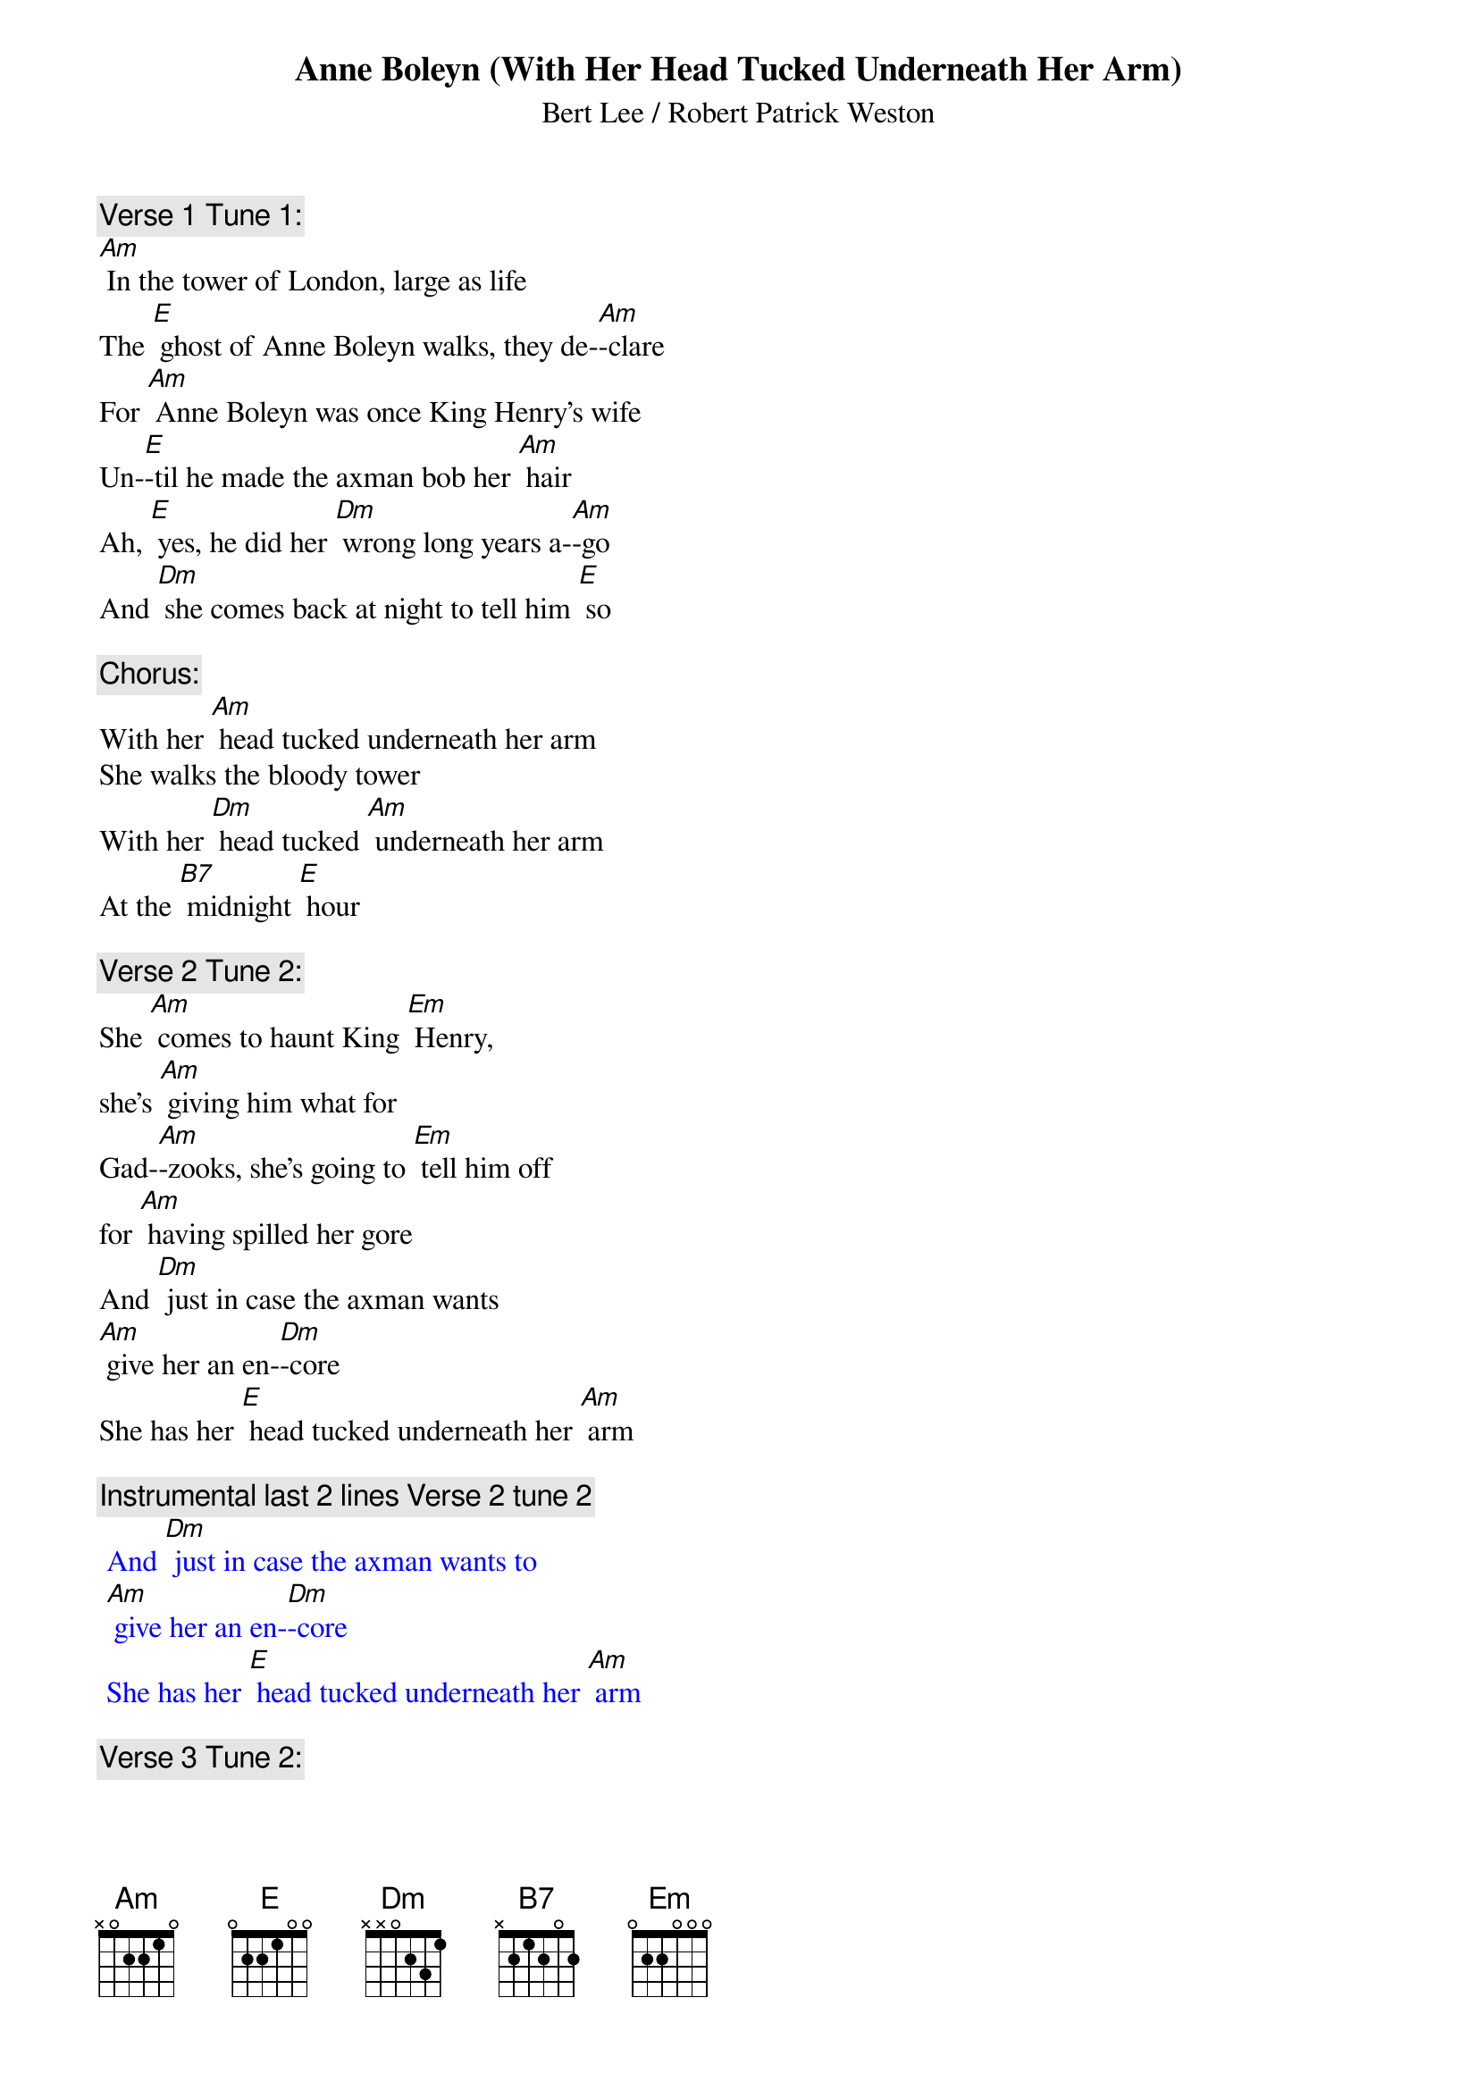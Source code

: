 {t: Anne Boleyn (With Her Head Tucked Underneath Her Arm)}

{st: Bert Lee / Robert Patrick Weston}

{c: Verse 1 Tune 1:}
[Am] In the tower of London, large as life
The [E] ghost of Anne Boleyn walks, they de-[Am]-clare
For [Am] Anne Boleyn was once King Henry's wife
Un-[E]-til he made the axman bob her [Am] hair
Ah, [E] yes, he did her [Dm] wrong long years a-[Am]-go
And [Dm] she comes back at night to tell him [E] so

{c: Chorus:}
With her [Am] head tucked underneath her arm
She walks the bloody tower
With her [Dm] head tucked [Am] underneath her arm
At the [B7] midnight [E] hour

{c: Verse 2 Tune 2:}
She [Am] comes to haunt King [Em] Henry,
she’s [Am] giving him what for
Gad-[Am]-zooks, she's going to [Em] tell him off
for [Am] having spilled her gore
And [Dm] just in case the axman wants
[Am] give her an en-[Dm]-core
She has her [E] head tucked underneath her [Am] arm

{c: Instrumental last 2 lines Verse 2 tune 2}
{textcolour: blue}
 And [Dm] just in case the axman wants to
 [Am] give her an en-[Dm]-core
 She has her [E] head tucked underneath her [Am] arm
{textcolour}

{c: Verse 3 Tune 2:}
A-[Am]-long the drafty [Em] corridors,
for [Am] miles and miles she goes
She often catches [Em] cold, poor thing
It's [Am] cold there when it blows
And it's [Dm] awfully awkward for the Queen
to [Am] have to blow her [Dm] nose
With her [E] head tucked underneath her [Am] arm

{c: Verse 4 Tune 1:}
[Am] Sometimes old King Henry throws a spread
For [E] all his gals and pals, the ghostly [Am] crew
The axman carves the joint and cuts the bread
Then [E] in comes Anne Boleyn to spoil the [Am] do
She [E] holds her head up [Dm] with a wild war [Am] whoop
And [Dm] Henry cries "don't drop it in the [E] soup!"

{c: Chorus:}
With her [Am] head tucked underneath her arm
She walks the bloody tower,
With her [Dm] head tucked [Am] underneath her arm
At the [B7] midnight [E] hour

{c: Verse 5 Tune 2:}
The [Am] sentries think that it's a [Em] football
[Am] that she carries in
And when they've had a [Em] few they shout
"is [Am] Army going to win?"
They [Dm] think it's Red Grange instead of
[Am] poor old Ann Bo-[Dm]-leyn
With her [E] head tucked underneath her [Am] arm

{c: Instrumental last 2 lines Verse 2 tune 2}
{textcolour: blue}
 And [Dm] just in case the axman wants to
 [Am] give her an en-[Dm]-core
 She has her [E] head tucked underneath her [Am] arm
{textcolour}

{c: Verse 6 Tune 2:}
One [Am] night she caught King [Em] Henry,
he was [Am] in the castle bar
Said he, "are you Jane [Em] Seymour,
Anne Bo-[Am]-leyn, or Katherine Parr?
Now [Dm] how the hell am I supposed to
[Am] know just who you [Dm] are
With your [E] head tucked underneath your [Am] arm?"

{c: Chorus:}
With her [Am] head tucked underneath her arm
She walks the bloody tower
With her [Dm] head tucked [Am] underneath her arm
At the [B7] midnight [E] hour

Tag:
    [E] She’s got her head tucked underneath her [Am] arm.

